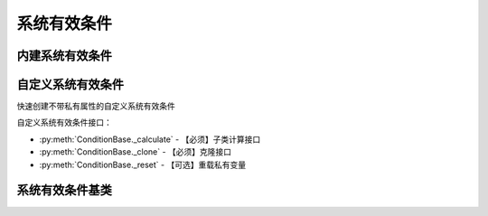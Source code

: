 .. py:currentmodule:: hikyuu.trade_sys
.. highlight:: python

系统有效条件
============

内建系统有效条件
----------------

.. py:function:: CN_OPLine(ind)

    固定使用股票最小交易量进行交易，计算权益曲线的op值，当权益曲线高于op时，系统有效，否则无效。

    :param Indicator ind: Indicator实例
    :return: 系统有效条件实例
    :rtype: ConditionBase

.. py:function:: CN_Bool(ind)

    布尔信号指标系统有效条件, 指标中相应位置>0则代表系统有效，否则无效

    :param Indicator ind: bool型指标，输入为 KData
    :return: 系统有效条件实例
    :rtype: ConditionBase


自定义系统有效条件
------------------

快速创建不带私有属性的自定义系统有效条件

.. py:function:: crtCN(func, params={}, name='crtSG')

    快速创建自定义不带私有属性的系统有效条件
    
    :param func: 系统有效条件函数
    :param {} params: 参数字典
    :param str name: 自定义名称
    :return: 自定义系统有效条件实例

自定义系统有效条件接口：

* :py:meth:`ConditionBase._calculate` - 【必须】子类计算接口
* :py:meth:`ConditionBase._clone` - 【必须】克隆接口
* :py:meth:`ConditionBase._reset` - 【可选】重载私有变量


系统有效条件基类
----------------

.. py:class:: ConditionBase

    系统有效条件基类
    
    .. py:attribute:: name 名称
    .. py:attribute:: to 设置或获取交易对象
    .. py:attribute:: tm 设置或获取交易管理账户
    .. py:attribute:: sg 设置或获取交易信号指示器
    
    .. py:method:: __init__(self[, name="ConditionBase"])
    
        初始化构造函数
        
        :param str name: 名称
        
    .. py:method:: get_param(self, name)

        获取指定的参数
    
        :param str name: 参数名称
        :return: 参数值
        :raises out_of_range: 无此参数
        
    .. py:method:: set_param(self, name, value)
    
        设置参数
        
        :param str name: 参数名称
        :param value: 参数值
        :type value: int | bool | float | string
        :raises logic_error: Unsupported type! 不支持的参数类型
            
    .. py:method:: is_valid(self, datetime)
    
        指定时间系统是否有效
        
        :param Datetime datetime: 指定时间
        :return: True 有效 | False 无效

    .. py:method:: get_datetime_list(self)

        获取系统有效的日期。注意仅返回系统有效的日期列表，和交易对象不等长

    .. py:method:: get_values(self)

        以指标的形式获取实际值，与交易对象等长，0表示无效，1表示系统有效

    .. py:method:: _add_valid(self, datetime)
    
        加入有效时间，在_calculate中调用
        
        :param Datetime datetime: 有效时间
      
    .. py:method:: reset(self)
    
        复位操作
    
    .. py:method:: clone(self)
    
        克隆操作        
        
    .. py:method:: _calculate(self)
    
        【重载接口】子类计算接口
    
    .. py:method:: _reset(self)
    
        【重载接口】子类复位接口，复位内部私有变量
    
    .. py:method:: _clone(self)
    
        【重载接口】子类克隆接口
